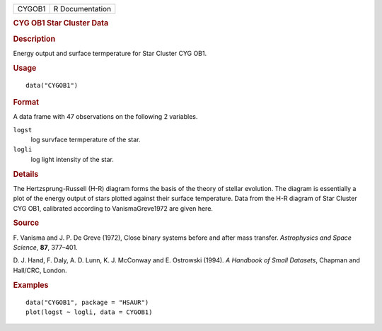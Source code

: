 .. container::

   .. container::

      ====== ===============
      CYGOB1 R Documentation
      ====== ===============

      .. rubric:: CYG OB1 Star Cluster Data
         :name: cyg-ob1-star-cluster-data

      .. rubric:: Description
         :name: description

      Energy output and surface termperature for Star Cluster CYG OB1.

      .. rubric:: Usage
         :name: usage

      ::

         data("CYGOB1")

      .. rubric:: Format
         :name: format

      A data frame with 47 observations on the following 2 variables.

      ``logst``
         log survface termperature of the star.

      ``logli``
         log light intensity of the star.

      .. rubric:: Details
         :name: details

      The Hertzsprung-Russell (H-R) diagram forms the basis of the
      theory of stellar evolution. The diagram is essentially a plot of
      the energy output of stars plotted against their surface
      temperature. Data from the H-R diagram of Star Cluster CYG OB1,
      calibrated according to VanismaGreve1972 are given here.

      .. rubric:: Source
         :name: source

      F. Vanisma and J. P. De Greve (1972), Close binary systems before
      and after mass transfer. *Astrophysics and Space Science*, **87**,
      377–401.

      D. J. Hand, F. Daly, A. D. Lunn, K. J. McConway and E. Ostrowski
      (1994). *A Handbook of Small Datasets*, Chapman and Hall/CRC,
      London.

      .. rubric:: Examples
         :name: examples

      ::

           data("CYGOB1", package = "HSAUR")
           plot(logst ~ logli, data = CYGOB1)
